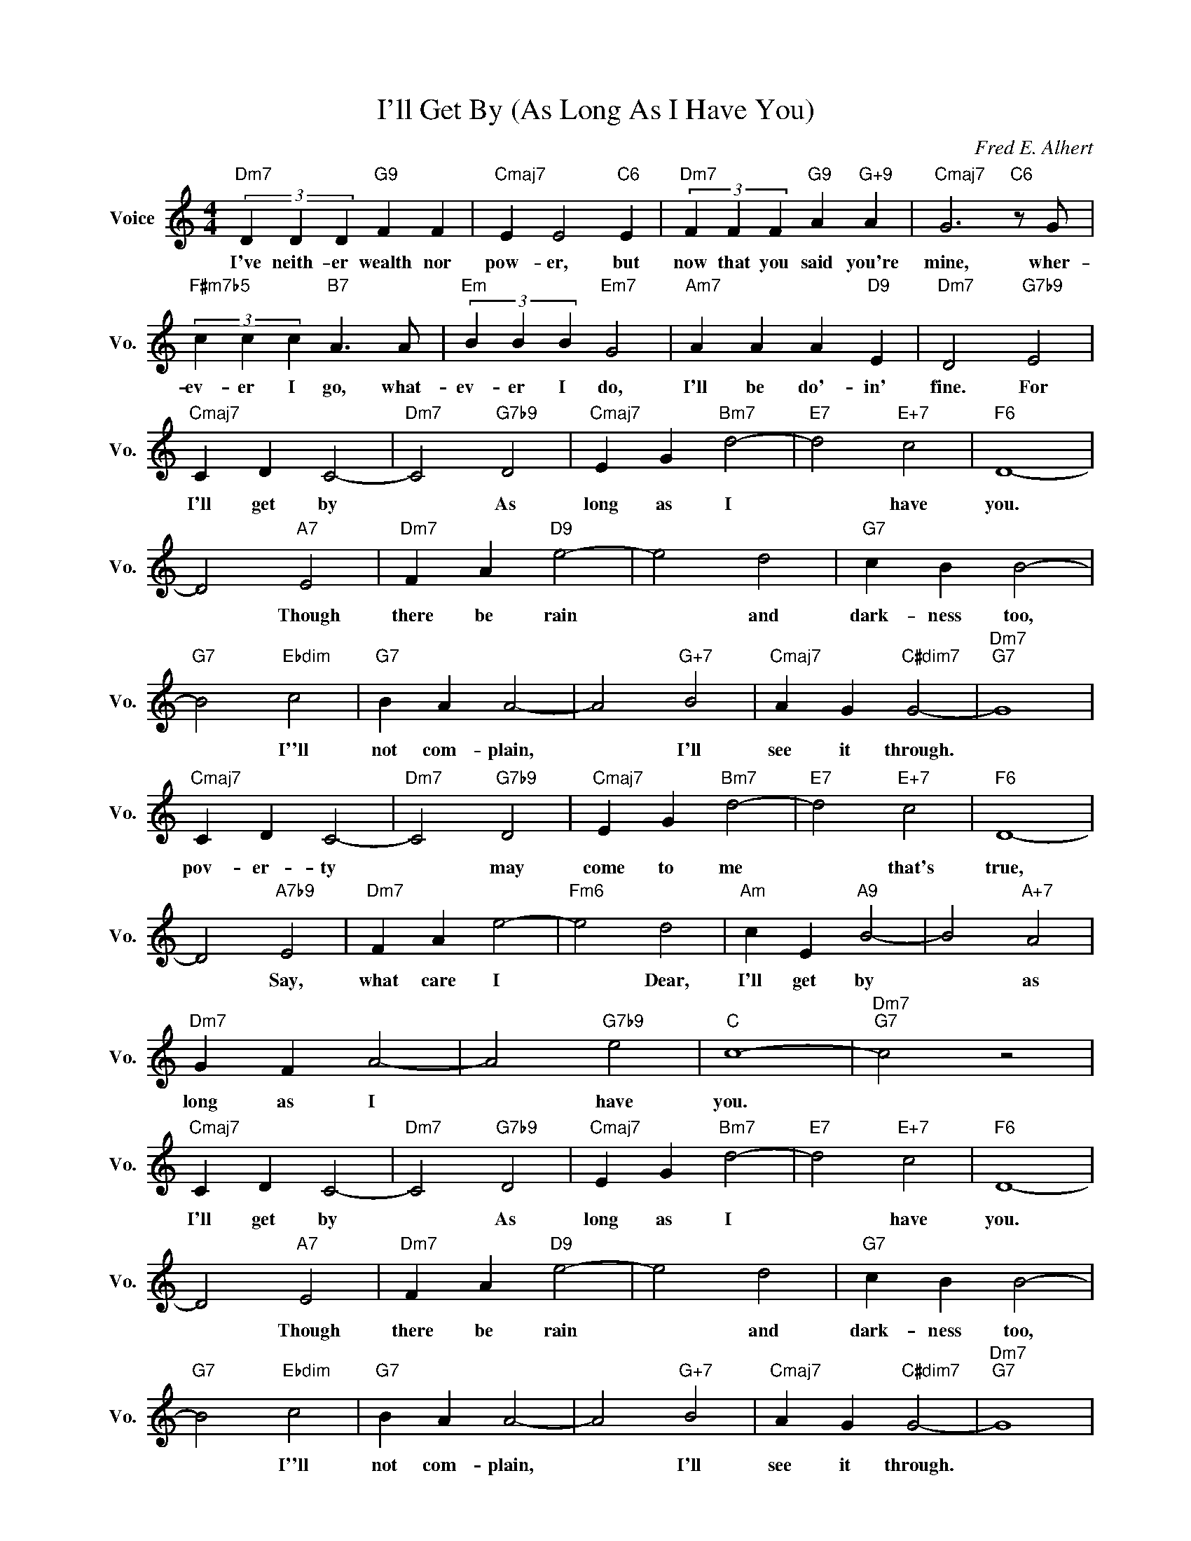 X:1
T:I'll Get By (As Long As I Have You)
C:Fred E. Alhert
L:1/4
M:4/4
I:linebreak $
K:C
V:1 treble nm="Voice" snm="Vo."
V:1
"Dm7" (3D D D"G9" F F |"Cmaj7" E E2"C6" E |"Dm7" (3F F F"G9" A"G+9" A |"Cmaj7" G3"C6" z/ G/ |$ %4
w: I've neith- er wealth nor|pow- er, but|now that you said you're|mine, wher-|
"F#m7b5" (3c c c"B7" A3/2 A/ |"Em" (3B B B"Em7" G2 |"Am7" A A A"D9" E |"Dm7" D2"G7b9" E2 |$ %8
w: ev- er I go, what-|ev- er I do,|I'll be do'- in'|fine. For|
"Cmaj7" C D C2- |"Dm7" C2"G7b9" D2 |"Cmaj7" E G"Bm7" d2- |"E7" d2"E+7" c2 |"F6" D4- |$ D2"A7" E2 | %14
w: I'll get by|* As|long as I|* have|you.|* Though|
"Dm7" F A"D9" e2- | e2 d2 |"G7" c B B2- |$"G7" B2"Ebdim" c2 |"G7" B A A2- | A2"G+7" B2 | %20
w: there be rain|* and|dark- ness too,|* I''ll|not com- plain,|* I'll|
"Cmaj7" A G"C#dim7" G2- |"Dm7""G7" G4 |$"Cmaj7" C D C2- |"Dm7" C2"G7b9" D2 |"Cmaj7" E G"Bm7" d2- | %25
w: see it through.||pov- er- ty|* may|come to me|
"E7" d2"E+7" c2 |"F6" D4- |$ D2"A7b9" E2 |"Dm7" F A e2- |"Fm6" e2 d2 |"Am" c E"A9" B2- | %31
w: * that's|true,|* Say,|what care I|* Dear,|I'll get by|
 B2"A+7" A2 |$"Dm7" G F A2- | A2"G7b9" e2 |"C" c4- |"Dm7""G7" c2 z2 |$"Cmaj7" C D C2- | %37
w: * as|long as I|* have|you.||I'll get by|
"Dm7" C2"G7b9" D2 |"Cmaj7" E G"Bm7" d2- |"E7" d2"E+7" c2 |"F6" D4- |$ D2"A7" E2 | %42
w: * As|long as I|* have|you.|* Though|
"Dm7" F A"D9" e2- | e2 d2 |"G7" c B B2- |$"G7" B2"Ebdim" c2 |"G7" B A A2- | A2"G+7" B2 | %48
w: there be rain|* and|dark- ness too,|* I''ll|not com- plain,|* I'll|
"Cmaj7" A G"C#dim7" G2- |"Dm7""G7" G4 |$"Cmaj7" C D C2- |"Dm7" C2"G7b9" D2 |"Cmaj7" E G"Bm7" d2- | %53
w: see it through.||pov- er- ty|* may|come to me|
"E7" d2"E+7" c2 |"F6" D4- |$ D2"A7b9" E2 |"Dm7" F A e2- |"Fm6" e2 d2 |"Am" c E"A9" B2- | %59
w: * that's|true,|* Say,|what care I|* Dear,|I'll get by|
 B2"A+7" A2 |$"Dm7" G F A2- | A2"G7b9" e2 |"C" c4- |"Dm7""G7" c2 z2 |"C""F7" c4- |"C" c4 | %66
w: * as|long as I|* have|you.||you.||
